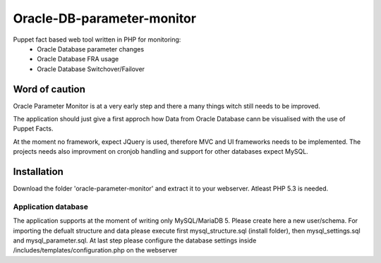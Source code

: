 ###########
Oracle-DB-parameter-monitor
###########

Puppet fact based web tool written in PHP for monitoring:
  * Oracle Database parameter changes
  * Oracle Database FRA usage
  * Oracle Database Switchover/Failover

.. image:: https://raw.githubusercontent.com/Marius2805/Oracle-DB-parameter-monitor/master/screenshots/screenshot_01.jpg
   :alt: Parameter Overview/History
   :width: 1024
   :height: 662
   :align: center
   
.. image:: https://raw.githubusercontent.com/Marius2805/Oracle-DB-parameter-monitor/master/screenshots/screenshot_02.jpg
   :alt: FRA Moinitor
   :width: 1024
   :height: 568
   :align: center

Word of caution
===============

Oracle Parameter Monitor is at a very early step and there a many things witch still needs to be improved.

The application should just give a first approch how Data from Oracle Database cann be visualised with the use of Puppet Facts.

At the moment no framework, expect JQuery is used, therefore MVC and UI frameworks needs to be implemented. The projects needs also improvment on cronjob handling and support for other databases expect MySQL.

Installation
============
Download the folder 'oracle-parameter-monitor' and extract it to your webserver. Atleast PHP 5.3 is needed.

Application database
----------
The application supports at the moment of writing only MySQL/MariaDB 5. Please create here a new user/schema.
For importing the defualt structure and data please execute first mysql_structure.sql (install folder), then mysql_settings.sql and mysql_parameter.sql.
At last step please configure the database settings inside /includes/templates/configuration.php on the webserver




